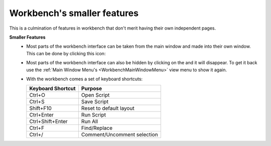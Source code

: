 .. _WorkbenchSmallerFeatures:

============================
Workbench's smaller features
============================

This is a culmination of features in workbench that don't merit having their
own independent pages.

.. |draggablewindowicon| image:: ../images/Workbench/WindowDraggableIcon.png
    :alt: Workbench draggable icon

.. |closewindowicon| image:: ../images/Workbench/WindowCloseIcon.png

**Smaller Features**
    * Most parts of the workbench interface can be taken from the main window
      and made into their own window. This can be done by clicking this icon:
      |draggablewindowicon|
    * Most parts of the workbench interface can also be hidden by clicking on
      the |closewindowicon| and it will disappear. To get it back use the
      :ref:`Main Window Menu's <WorkbenchMainWindowMenu>` view menu to show it
      again.
    * With the workbench comes a set of keyboard shortcuts:

      =================== =======
      Keyboard Shortcut   Purpose
      =================== =======
      Ctrl+O              Open Script
      Ctrl+S              Save Script
      Shift+F10           Reset to default layout
      Ctrl+Enter          Run Script
      Ctrl+Shift+Enter    Run All
      Ctrl+F              Find/Replace
      Ctrl+/              Comment/Uncomment selection
      =================== =======

